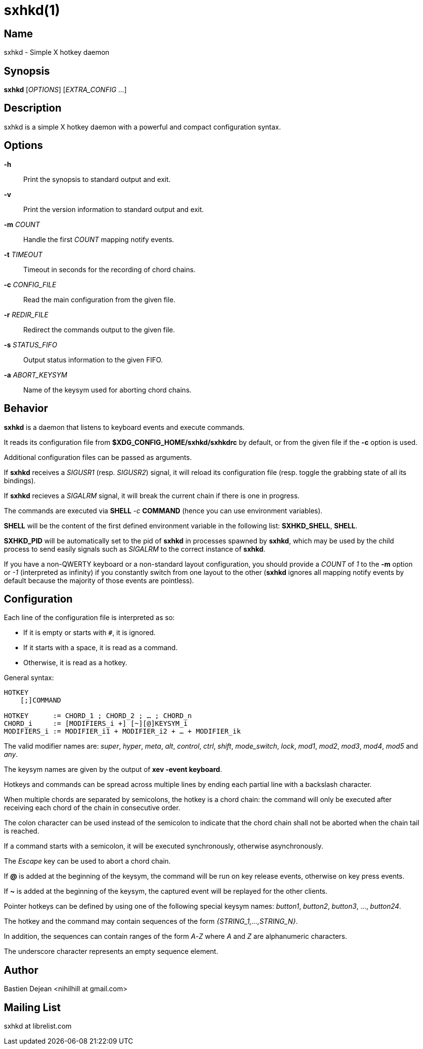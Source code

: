 :man source:   Sxhkd
:man version:  {revnumber}
:man manual:   Sxhkd Manual

sxhkd(1)
========

Name
----

sxhkd - Simple X hotkey daemon

Synopsis
--------

*sxhkd* [_OPTIONS_] [_EXTRA_CONFIG_ …]

Description
-----------

sxhkd is a simple X hotkey daemon with a powerful and compact configuration syntax.

Options
-------


*-h*::
    Print the synopsis to standard output and exit.

*-v*::
    Print the version information to standard output and exit.

*-m* _COUNT_::
    Handle the first _COUNT_ mapping notify events.

*-t* _TIMEOUT_::
    Timeout in seconds for the recording of chord chains.

*-c* _CONFIG_FILE_::
    Read the main configuration from the given file.

*-r* _REDIR_FILE_::
    Redirect the commands output to the given file.

*-s* _STATUS_FIFO_::
    Output status information to the given FIFO.

*-a* _ABORT_KEYSYM_::
    Name of the keysym used for aborting chord chains.


Behavior
--------

*sxhkd* is a daemon that listens to keyboard events and execute commands.

It reads its configuration file from *$XDG_CONFIG_HOME/sxhkd/sxhkdrc* by default, or from the given file if the *-c* option is used.

Additional configuration files can be passed as arguments.

If *sxhkd* receives a _SIGUSR1_ (resp. _SIGUSR2_) signal, it will reload its configuration file (resp. toggle the grabbing state of all its bindings).

If *sxhkd* recieves a _SIGALRM_ signal, it will break the current chain if there is one in progress.

The commands are executed via *SHELL* _-c_ *COMMAND* (hence you can use environment variables).

*SHELL* will be the content of the first defined environment variable in the following list: *SXHKD_SHELL*, *SHELL*.

*SXHKD_PID* will be automatically set to the pid of *sxhkd* in processes spawned by *sxhkd*, which may be used by the child process to send easily signals such as _SIGALRM_ to the correct instance of *sxhkd*.

If you have a non-QWERTY keyboard or a non-standard layout configuration, you should provide a _COUNT_ of _1_ to the *-m* option or _-1_ (interpreted as infinity) if you constantly switch from one layout to the other (*sxhkd* ignores all mapping notify events by default because the majority of those events are pointless).


Configuration
-------------

Each line of the configuration file is interpreted as so:

* If it is empty or starts with `#`, it is ignored.
* If it starts with a space, it is read as a command.
* Otherwise, it is read as a hotkey.

General syntax:

----
HOTKEY
    [;]COMMAND

HOTKEY      := CHORD_1 ; CHORD_2 ; … ; CHORD_n
CHORD_i     := [MODIFIERS_i +] [~][@]KEYSYM_i
MODIFIERS_i := MODIFIER_i1 + MODIFIER_i2 + … + MODIFIER_ik
----

The valid modifier names are: _super_, _hyper_, _meta_, _alt_, _control_, _ctrl_, _shift_, _mode_switch_, _lock_, _mod1_, _mod2_, _mod3_, _mod4_, _mod5_ and _any_.

The keysym names are given by the output of *xev -event keyboard*.

Hotkeys and commands can be spread across multiple lines by ending each partial line with a backslash character.

When multiple chords are separated by semicolons, the hotkey is a chord chain: the command will only be executed after receiving each chord of the chain in consecutive order.

The colon character can be used instead of the semicolon to indicate that the chord chain shall not be aborted when the chain tail is reached.

If a command starts with a semicolon, it will be executed synchronously, otherwise asynchronously.

The _Escape_ key can be used to abort a chord chain.

If *@* is added at the beginning of the keysym, the command will be run on key release events, otherwise on key press events.

If *~* is added at the beginning of the keysym, the captured event will be replayed for the other clients.

Pointer hotkeys can be defined by using one of the following special keysym names: _button1_, _button2_, _button3_, …, _button24_.

The hotkey and the command may contain sequences of the form '{STRING_1,…,STRING_N}'.

In addition, the sequences can contain ranges of the form _A_-_Z_ where _A_ and _Z_ are alphanumeric characters.

The underscore character represents an empty sequence element.

Author
------

Bastien Dejean <nihilhill at gmail.com>

Mailing List
------------

sxhkd at librelist.com

////
vim: set ft=asciidoc:
////

